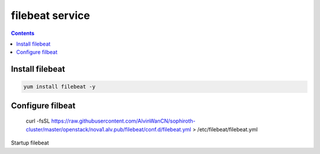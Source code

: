 filebeat service
######################

.. contents::

Install filebeat
``````````````````````

.. code-block:: basg

    yum install filebeat -y


Configure filbeat
`````````````````````````

    curl -fsSL https://raw.githubusercontent.com/AlvinWanCN/sophiroth-cluster/master/openstack/nova1.alv.pub/filebeat/conf.d/filebeat.yml > /etc/filebeat/filebeat.yml

Startup filebeat

.. code-block:: bash
    systemctl enable filebeat
    systemctl start filebeat


